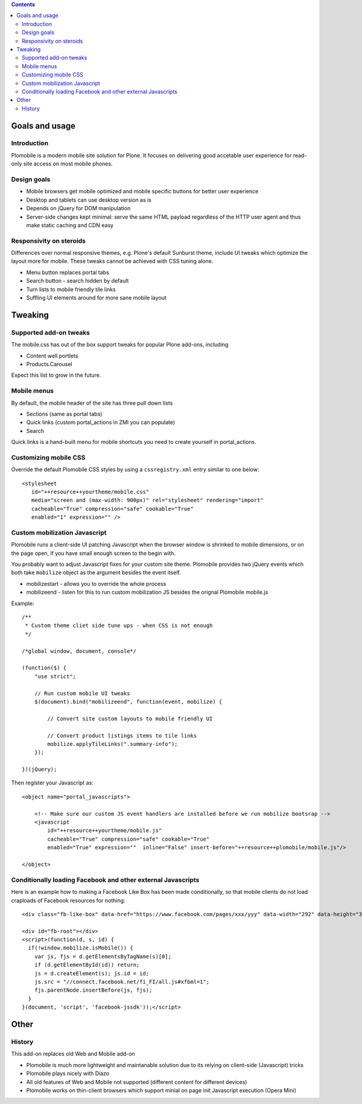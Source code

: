 .. contents ::

Goals and usage
=================

Introduction
-------------

Plomobile is a modern mobile site solution for Plone. It focuses on delivering
good accetable user experience for read-only site access on most mobile phones.

Design goals
--------------

* Mobile browsers get mobile optimized and mobile specific buttons for better user experience

* Desktop and tablets can use desktop version as is

* Depends on jQuery for DOM manipulation

* Server-side changes kept minimal: serve the same HTML payload regardless of the HTTP user agent and thus
  make static caching and CDN easy

Responsivity on steroids
--------------------------

Differences over normal responsive themes, e.g. Plone's default Sunburst theme,
include UI tweaks which optimize the layout more for mobile. These
tweaks cannot be achieved with CSS tuning alone.

* Menu button replaces portal tabs

* Search button - search hidden by default

* Turn lists to mobile friendly tile links

* Suffling UI elements around for more sane mobile layout


Tweaking
============

Supported add-on tweaks
-------------------------

The mobile.css has out of the box support tweaks for popular Plone add-ons, including

* Content well portlets

* Products.Carousel

Expect this list to grow in the future.

Mobile menus
-------------------------

By default, the mobile header of the site has three pull down lists

* Sections (same as portal tabs)

* Quick links (custom portal_actions in ZMI you can populate)

* Search

Quick links is a hand-built menu for mobile shortcuts
you need to create yourself in portal_actions.

Customizing mobile CSS
-------------------------

Override the default Plomobile CSS styles by using a
``cssregistry.xml`` entry similar to one below::

   <stylesheet
      id="++resource++yourtheme/mobile.css"
      media="screen and (max-width: 900px)" rel="stylesheet" rendering="import"
      cacheable="True" compression="safe" cookable="True"
      enabled="1" expression="" />


Custom mobilization Javascript
--------------------------------

Plomobile runs a client-side UI patching Javascript
when the browser window is shrinked to mobile dimensions,
or on the page open, if you have small enough screen to the begin with.

You probably want to adjust Javascript fixes for your custom site theme.
Plomobile provides two jQuery events which both take ``mobilize``
object as the argument besides the event itself.

* mobilizestart - allows you to override the whole process

* mobilizeend - listen for this to run custom mobilization JS besides
  the orignal Plomobile mobile.js

Example::

    /**
     * Custom theme cliet side tune ups - when CSS is not enough
     */

    /*global window, document, console*/

    (function($) {
        "use strict";

        // Run custom mobile UI tweaks
        $(document).bind("mobilizeend", function(event, mobilize) {

            // Convert site custom layouts to mobile friendly UI

            // Convert product listings items to tile links
            mobilize.applyTileLinks(".summary-info");
        });

    })(jQuery);


Then register your Javascript as::


    <object name="portal_javascripts">

        <!-- Make sure our custom JS event handlers are installed before we run mobilize bootsrap -->
        <javascript
            id="++resource++yourtheme/mobile.js"
            cacheable="True" compression="safe" cookable="True"
            enabled="True" expression=""  inline="False" insert-before="++resource++plomobile/mobile.js"/>

    </object>

Conditionally loading Facebook and other external Javascripts
-----------------------------------------------------------------

Here is an example how to making a Facebook Like Box has been
made conditionally, so that mobile clients do not load craploads
of Facebook resources for nothing::

    <div class="fb-like-box" data-href="https://www.facebook.com/pages/xxx/yyy" data-width="292" data-height="337" data-show-faces="false" data-stream="true" data-header="false"></div>

    <div id="fb-root"></div>
    <script>(function(d, s, id) {
      if(!window.mobilize.isMobile()) {
        var js, fjs = d.getElementsByTagName(s)[0];
        if (d.getElementById(id)) return;
        js = d.createElement(s); js.id = id;
        js.src = "//connect.facebook.net/fi_FI/all.js#xfbml=1";
        fjs.parentNode.insertBefore(js, fjs);
      }
    }(document, 'script', 'facebook-jssdk'));</script>


Other
=======

History
-----------

This add-on replaces old Web and Mobile add-on

* Plomobile is much more lightweight and maintanable solution due to its
  relying on client-side (Javascript) tricks

* Plomobile plays nicely with Diazo

* All old features of Web and Mobile not supported (different content for different devices)

* Plomobile works on thin-client browsers which support minial on page init Javascript execution
  (Opera Mini)